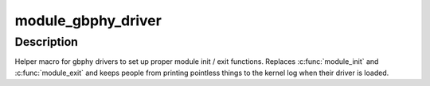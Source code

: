 .. -*- coding: utf-8; mode: rst -*-
.. src-file: drivers/staging/greybus/gbphy.h

.. _`module_gbphy_driver`:

module_gbphy_driver
===================

.. c:function::  module_gbphy_driver( __gbphy_driver)

    Helper macro for registering a gbphy driver

    :param __gbphy_driver:
        gbphy_driver structure
    :type __gbphy_driver: 

.. _`module_gbphy_driver.description`:

Description
-----------

Helper macro for gbphy drivers to set up proper module init / exit
functions.  Replaces \ :c:func:`module_init`\  and \ :c:func:`module_exit`\  and keeps people from
printing pointless things to the kernel log when their driver is loaded.

.. This file was automatic generated / don't edit.

